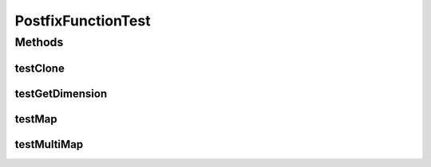 .. java:import:: java.io Serializable

.. java:import:: java.util ArrayList

.. java:import:: ca.nengo TestUtil

.. java:import:: ca.nengo.math.impl PostfixFunction

.. java:import:: ca.nengo.math.impl SineFunction

.. java:import:: junit.framework TestCase

PostfixFunctionTest
===================

.. java:package:: ca.nengo.math.impl
   :noindex:

.. java:type:: public class PostfixFunctionTest extends TestCase

   Unit tests for PostfixFunction.

   :author: Bryan Tripp

Methods
-------
testClone
^^^^^^^^^

.. java:method:: public void testClone() throws CloneNotSupportedException
   :outertype: PostfixFunctionTest

testGetDimension
^^^^^^^^^^^^^^^^

.. java:method:: public void testGetDimension()
   :outertype: PostfixFunctionTest

testMap
^^^^^^^

.. java:method:: public void testMap()
   :outertype: PostfixFunctionTest

testMultiMap
^^^^^^^^^^^^

.. java:method:: public void testMultiMap()
   :outertype: PostfixFunctionTest

